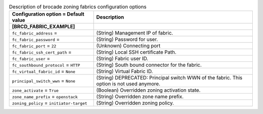 ..
    Warning: Do not edit this file. It is automatically generated from the
    software project's code and your changes will be overwritten.

    The tool to generate this file lives in openstack-doc-tools repository.

    Please make any changes needed in the code, then run the
    autogenerate-config-doc tool from the openstack-doc-tools repository, or
    ask for help on the documentation mailing list, IRC channel or meeting.

.. _cinder-zoning_fabric_brcd:

.. list-table:: Description of brocade zoning fabrics configuration options
   :header-rows: 1
   :class: config-ref-table

   * - Configuration option = Default value
     - Description
   * - **[BRCD_FABRIC_EXAMPLE]**
     -
   * - ``fc_fabric_address`` =
     - (String) Management IP of fabric.
   * - ``fc_fabric_password`` =
     - (String) Password for user.
   * - ``fc_fabric_port`` = ``22``
     - (Unknown) Connecting port
   * - ``fc_fabric_ssh_cert_path`` =
     - (String) Local SSH certificate Path.
   * - ``fc_fabric_user`` =
     - (String) Fabric user ID.
   * - ``fc_southbound_protocol`` = ``HTTP``
     - (String) South bound connector for the fabric.
   * - ``fc_virtual_fabric_id`` = ``None``
     - (String) Virtual Fabric ID.
   * - ``principal_switch_wwn`` = ``None``
     - (String) DEPRECATED: Principal switch WWN of the fabric. This option is not used anymore.
   * - ``zone_activate`` = ``True``
     - (Boolean) Overridden zoning activation state.
   * - ``zone_name_prefix`` = ``openstack``
     - (String) Overridden zone name prefix.
   * - ``zoning_policy`` = ``initiator-target``
     - (String) Overridden zoning policy.
